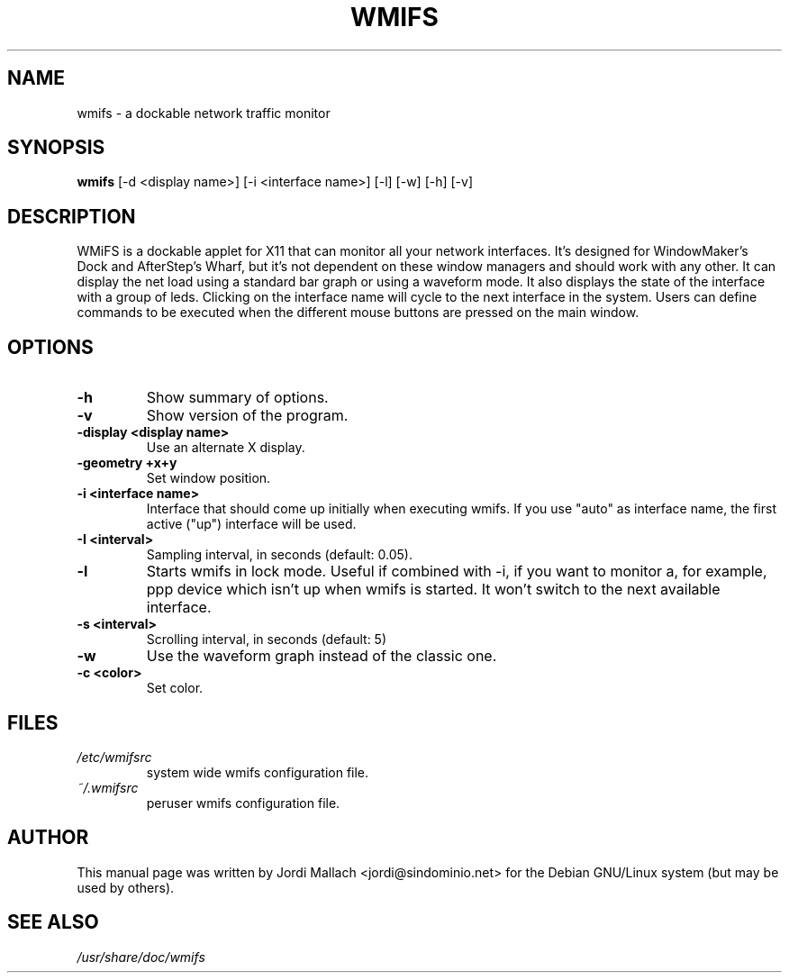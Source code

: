 .\" Hey, Emacs!  This is an -*- nroff -*- source file.
.\" wmifs is copyright 1999-2003 by Jordi Mallach <jordi@debian.org>
.\"          copyright 2003-2004 by Romain Francoise <rfrancoise@debian.org>
.\"
.\" This is free documentation, see the latest version of the GNU
.\" General Public License for copying conditions. There is NO warranty.


.TH WMIFS 1 "December 26, 2001" "wmifs"

.SH NAME
wmifs \- a dockable network traffic monitor
.SH SYNOPSIS
.B wmifs
[\-d <display name>] [\-i <interface name>] [\-l] [\-w] [\-h] [\-v]

.SH DESCRIPTION
WMiFS is a dockable applet for X11 that can monitor all your network
interfaces. It's designed for WindowMaker's Dock and AfterStep's Wharf,
but it's not dependent on these window managers and should work with
any other.
It can display the net load using a standard bar graph or using a waveform
mode. It also displays the state of the interface with a group of leds.
Clicking on the interface name will cycle to the next interface in the
system. Users can define commands to be executed when the different mouse
buttons are pressed on the main window.

.SH OPTIONS
.TP
.B \-h
Show summary of options.
.TP
.B \-v
Show version of the program.
.TP
.B \-display <display name>
Use an alternate X display.
.TP
.B \-geometry +x+y
Set window position.
.TP
.B \-i <interface name>
Interface that should come up initially when executing wmifs.  If you
use "auto" as interface name, the first active ("up") interface will be
used.
.TP
.B \-I <interval>
Sampling interval, in seconds (default: 0.05).
.TP
.B \-l
Starts wmifs in lock mode. Useful if combined with \-i, if you want to
monitor a, for example, ppp device which isn't up when wmifs is started.
It won't switch to the next available interface.
.TP
.B \-s <interval>
Scrolling interval, in seconds (default: 5)
.TP
.B \-w
Use the waveform graph instead of the classic one.
.TP
.B \-c <color>
Set color.

.SH FILES
.TP
.I /etc/wmifsrc
system wide wmifs configuration file.
.TP
.I ~/.wmifsrc
peruser wmifs configuration file.

.SH AUTHOR
This manual page was written by Jordi Mallach <jordi@sindominio.net>
for the Debian GNU/Linux system (but may be used by others).

.SH SEE ALSO
.PD 0
.TP
\fI/usr/share/doc/wmifs\fP
